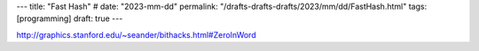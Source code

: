 ---
title: "Fast Hash"
# date: "2023-mm-dd"
permalink: "/drafts-drafts-drafts/2023/mm/dd/FastHash.html"
tags: [programming]
draft: true
---

http://graphics.stanford.edu/~seander/bithacks.html#ZeroInWord
